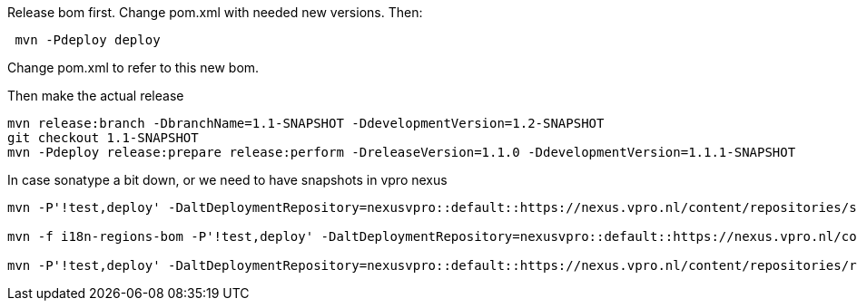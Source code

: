 Release bom first. Change pom.xml with needed new versions. Then:
[source,bash]
----
 mvn -Pdeploy deploy
----
Change pom.xml to refer to this new bom.

Then make the actual release
[source,bash]
----
mvn release:branch -DbranchName=1.1-SNAPSHOT -DdevelopmentVersion=1.2-SNAPSHOT
git checkout 1.1-SNAPSHOT
mvn -Pdeploy release:prepare release:perform -DreleaseVersion=1.1.0 -DdevelopmentVersion=1.1.1-SNAPSHOT
----

In case sonatype a bit down, or we need to have snapshots in vpro nexus

[source,bash]
----
mvn -P'!test,deploy' -DaltDeploymentRepository=nexusvpro::default::https://nexus.vpro.nl/content/repositories/snapshots  deploy

mvn -f i18n-regions-bom -P'!test,deploy' -DaltDeploymentRepository=nexusvpro::default::https://nexus.vpro.nl/content/repositories/snapshots  deploy

mvn -P'!test,deploy' -DaltDeploymentRepository=nexusvpro::default::https://nexus.vpro.nl/content/repositories/releases  deploy
----

